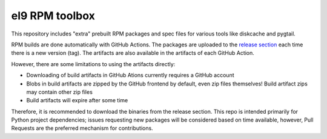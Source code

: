el9 RPM toolbox
===============

This repository includes "extra" prebuilt RPM packages and spec files for
various tools like diskcache and pygtail.

RPM builds are done automatically with GitHub Actions. The packages are
uploaded to the `release section`_ each time there is a new version (tag).
The artifacts are also available in the artifacts of each GitHub Action.

.. _release section: https://github.com/VCTLabs/el9-rpm-toolbox/releases

However, there are some limitations to using the artifacts directly:

* Downloading of build artifacts in GitHub Ations currently requires a
  GitHub account
* Blobs in build artifacts are zipped by the GitHub frontend by default,
  even zip files themselves! Build artifact zips may contain other zip
  files
* Build artifacts will expire after some time

Therefore, it is recommended to download the binaries from the release
section. This repo is intended primarily for Python project dependencies;
issues requesting new packages will be considered based on time available,
however, Pull Requests are the preferred mechanism for contributions.


